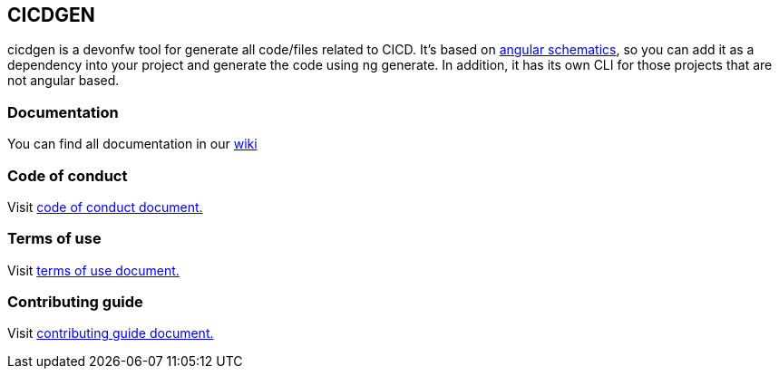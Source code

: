 == CICDGEN

cicdgen is a devonfw tool for generate all code/files related to CICD. It's based on link:https://blog.angular.io/schematics-an-introduction-dc1dfbc2a2b2[angular schematics], so you can add it as a dependency into your project and generate the code using ng generate. In addition, it has its own CLI for those projects that are not angular based.

=== Documentation

You can find all documentation in our link:https://github.com/devonfw/cicdgen/wiki[wiki]

=== Code of conduct

Visit link:https://github.com/devonfw/cicdgen/blob/develop/.github/CODE_OF_CONDUCT.asciidoc[code of conduct document.]

=== Terms of use

Visit link:https://github.com/devonfw/cicdgen/blob/develop/.github/TERMS_OF_USE.asciidoc[terms of use document.]

=== Contributing guide

Visit link:https://github.com/devonfw/cicdgen/blob/develop/.github/CONTRIBUTING_GUIDE.asciidoc[contributing guide document.]
 
